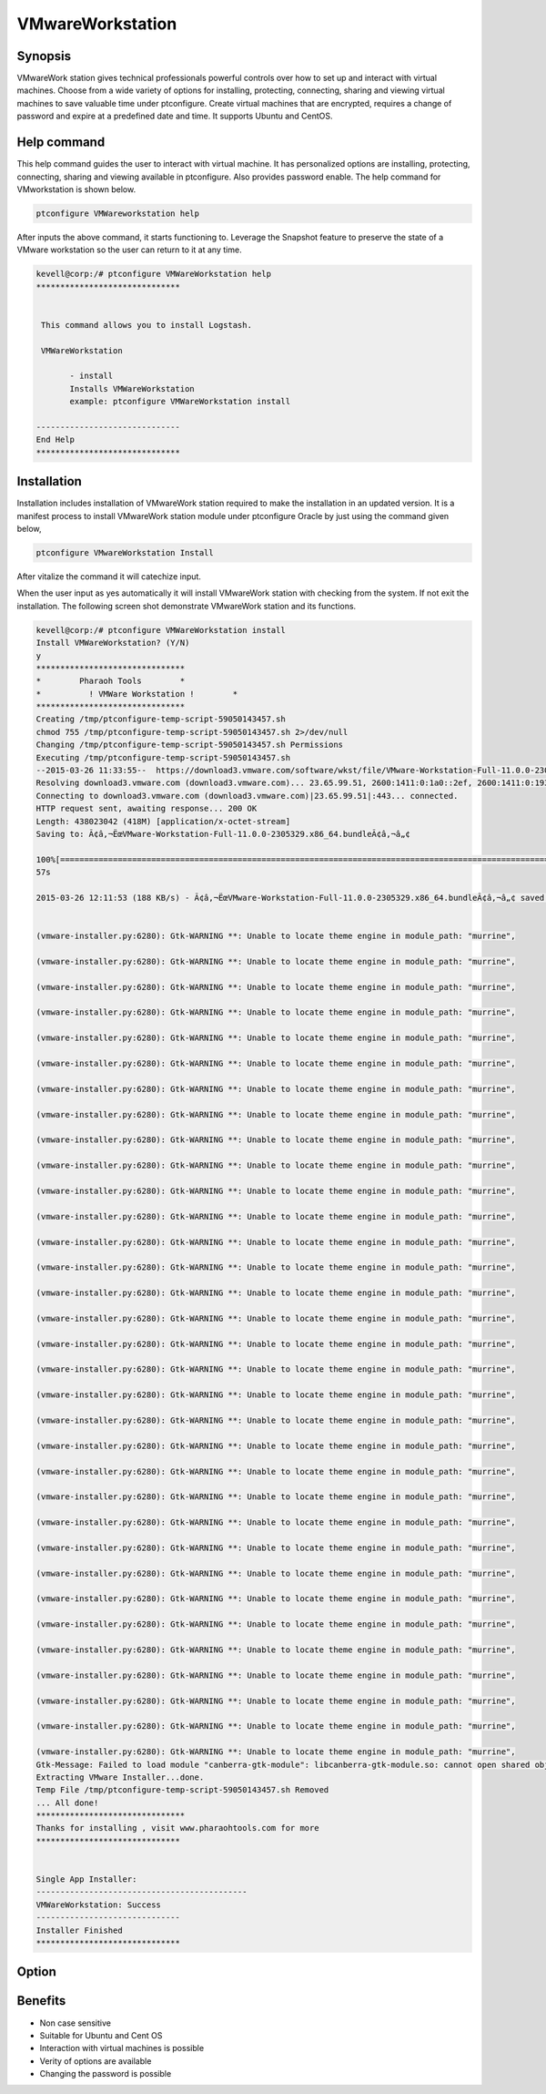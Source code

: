 ===================
VMwareWorkstation
===================

Synopsis
----------------

VMwareWork station gives technical professionals powerful controls over how to set up and interact with virtual machines. Choose from a wide variety of options for installing, protecting, connecting, sharing and viewing virtual machines to save valuable time under ptconfigure. Create virtual machines that are encrypted, requires a change of password and expire at a predefined date and time. It supports Ubuntu and CentOS.

Help command
------------------------

This help command guides the user to interact with virtual machine. It has personalized options are installing, protecting, connecting, sharing and viewing available in ptconfigure. Also provides password enable. The help command for VMworkstation is shown below.

.. code-block:: bash

	ptconfigure VMWareworkstation help

After inputs the above command, it starts functioning to. Leverage the Snapshot feature to preserve the state of a VMware workstation so the user can return to it at any time.


.. code-block:: bash

 kevell@corp:/# ptconfigure VMWareWorkstation help
 ******************************


  This command allows you to install Logstash.

  VMWareWorkstation

        - install
        Installs VMWareWorkstation
        example: ptconfigure VMWareWorkstation install

 ------------------------------
 End Help
 ******************************

Installation
-----------------

Installation includes installation of VMwareWork station required to make the installation in an updated version. It is a manifest process to install VMwareWork station module under ptconfigure Oracle by just using the command given below,

.. Code-block:: bash

	ptconfigure VMwareWorkstation Install

After vitalize the command it will catechize input.

When the user input as yes automatically it will install VMwareWork station with checking from the system. If not exit the installation. The following screen shot demonstrate VMwareWork station and its functions.

.. code-block:: bash

 kevell@corp:/# ptconfigure VMWareWorkstation install
 Install VMWareWorkstation? (Y/N) 
 y
 *******************************
 *        Pharaoh Tools        *
 *          ! VMWare Workstation !        *
 *******************************
 Creating /tmp/ptconfigure-temp-script-59050143457.sh
 chmod 755 /tmp/ptconfigure-temp-script-59050143457.sh 2>/dev/null
 Changing /tmp/ptconfigure-temp-script-59050143457.sh Permissions
 Executing /tmp/ptconfigure-temp-script-59050143457.sh
 --2015-03-26 11:33:55--  https://download3.vmware.com/software/wkst/file/VMware-Workstation-Full-11.0.0-2305329.x86_64.bundle
 Resolving download3.vmware.com (download3.vmware.com)... 23.65.99.51, 2600:1411:0:1a0::2ef, 2600:1411:0:193::2ef, ...
 Connecting to download3.vmware.com (download3.vmware.com)|23.65.99.51|:443... connected.
 HTTP request sent, awaiting response... 200 OK
 Length: 438023042 (418M) [application/x-octet-stream]
 Saving to: Ã¢â‚¬ËœVMware-Workstation-Full-11.0.0-2305329.x86_64.bundleÃ¢â‚¬â„¢

 100%[======================================================================================================>] 43,80,23,042  197KB/s   in 37m 
 57s

 2015-03-26 12:11:53 (188 KB/s) - Ã¢â‚¬ËœVMware-Workstation-Full-11.0.0-2305329.x86_64.bundleÃ¢â‚¬â„¢ saved [438023042/438023042]


 (vmware-installer.py:6280): Gtk-WARNING **: Unable to locate theme engine in module_path: "murrine",

 (vmware-installer.py:6280): Gtk-WARNING **: Unable to locate theme engine in module_path: "murrine",

 (vmware-installer.py:6280): Gtk-WARNING **: Unable to locate theme engine in module_path: "murrine",

 (vmware-installer.py:6280): Gtk-WARNING **: Unable to locate theme engine in module_path: "murrine",

 (vmware-installer.py:6280): Gtk-WARNING **: Unable to locate theme engine in module_path: "murrine",

 (vmware-installer.py:6280): Gtk-WARNING **: Unable to locate theme engine in module_path: "murrine",

 (vmware-installer.py:6280): Gtk-WARNING **: Unable to locate theme engine in module_path: "murrine",

 (vmware-installer.py:6280): Gtk-WARNING **: Unable to locate theme engine in module_path: "murrine",

 (vmware-installer.py:6280): Gtk-WARNING **: Unable to locate theme engine in module_path: "murrine",

 (vmware-installer.py:6280): Gtk-WARNING **: Unable to locate theme engine in module_path: "murrine",

 (vmware-installer.py:6280): Gtk-WARNING **: Unable to locate theme engine in module_path: "murrine",

 (vmware-installer.py:6280): Gtk-WARNING **: Unable to locate theme engine in module_path: "murrine",

 (vmware-installer.py:6280): Gtk-WARNING **: Unable to locate theme engine in module_path: "murrine",

 (vmware-installer.py:6280): Gtk-WARNING **: Unable to locate theme engine in module_path: "murrine",

 (vmware-installer.py:6280): Gtk-WARNING **: Unable to locate theme engine in module_path: "murrine",

 (vmware-installer.py:6280): Gtk-WARNING **: Unable to locate theme engine in module_path: "murrine",

 (vmware-installer.py:6280): Gtk-WARNING **: Unable to locate theme engine in module_path: "murrine",

 (vmware-installer.py:6280): Gtk-WARNING **: Unable to locate theme engine in module_path: "murrine",

 (vmware-installer.py:6280): Gtk-WARNING **: Unable to locate theme engine in module_path: "murrine",

 (vmware-installer.py:6280): Gtk-WARNING **: Unable to locate theme engine in module_path: "murrine",

 (vmware-installer.py:6280): Gtk-WARNING **: Unable to locate theme engine in module_path: "murrine",

 (vmware-installer.py:6280): Gtk-WARNING **: Unable to locate theme engine in module_path: "murrine",

 (vmware-installer.py:6280): Gtk-WARNING **: Unable to locate theme engine in module_path: "murrine",

 (vmware-installer.py:6280): Gtk-WARNING **: Unable to locate theme engine in module_path: "murrine",

 (vmware-installer.py:6280): Gtk-WARNING **: Unable to locate theme engine in module_path: "murrine",

 (vmware-installer.py:6280): Gtk-WARNING **: Unable to locate theme engine in module_path: "murrine",

 (vmware-installer.py:6280): Gtk-WARNING **: Unable to locate theme engine in module_path: "murrine",

 (vmware-installer.py:6280): Gtk-WARNING **: Unable to locate theme engine in module_path: "murrine",

 (vmware-installer.py:6280): Gtk-WARNING **: Unable to locate theme engine in module_path: "murrine",

 (vmware-installer.py:6280): Gtk-WARNING **: Unable to locate theme engine in module_path: "murrine",

 (vmware-installer.py:6280): Gtk-WARNING **: Unable to locate theme engine in module_path: "murrine",

 (vmware-installer.py:6280): Gtk-WARNING **: Unable to locate theme engine in module_path: "murrine",

 (vmware-installer.py:6280): Gtk-WARNING **: Unable to locate theme engine in module_path: "murrine",
 Gtk-Message: Failed to load module "canberra-gtk-module": libcanberra-gtk-module.so: cannot open shared object file: No such file or directory
 Extracting VMware Installer...done.
 Temp File /tmp/ptconfigure-temp-script-59050143457.sh Removed
 ... All done!
 *******************************
 Thanks for installing , visit www.pharaohtools.com for more
 ******************************


 Single App Installer:
 --------------------------------------------
 VMWareWorkstation: Success
 ------------------------------
 Installer Finished
 ******************************


Option
-------------


.. cssclass:: table-bordered

 +-----------------------------------+--------------------------------------+-----------------+-----------------------------------------+
 | Parameters			     | Alternate Parameters		    | Options	      | Comments			        |
 +===================================+======================================+=================+=========================================+
 |Install VMwareWork station?(Y/N)   | Instead of VMwareWork station using  | Y		      | It will install  VMwareWorkstation      |
 |				     | we can use  VMwareWork station,      | 		      | under ptconfigure in Pharaoh tools	|
 | 				     | VMware-Workstation		    | 		      |						|
 +-----------------------------------+--------------------------------------+-----------------+-----------------------------------------+
 |Install VMwareWork station?(Y/N)   | Instead of VMwareWork station using  | N               | The system exit the installation        |
 |                                   | we can use  VMwareWork station,      |                 |                                         |
 |                                   | VMware-Workstation|                  |                 |                                         |
 +-----------------------------------+--------------------------------------+-----------------+-----------------------------------------+


Benefits
-------------

* Non case sensitive
* Suitable for Ubuntu and Cent OS
* Interaction with virtual machines is possible
* Verity of options are available
* Changing the password is possible

